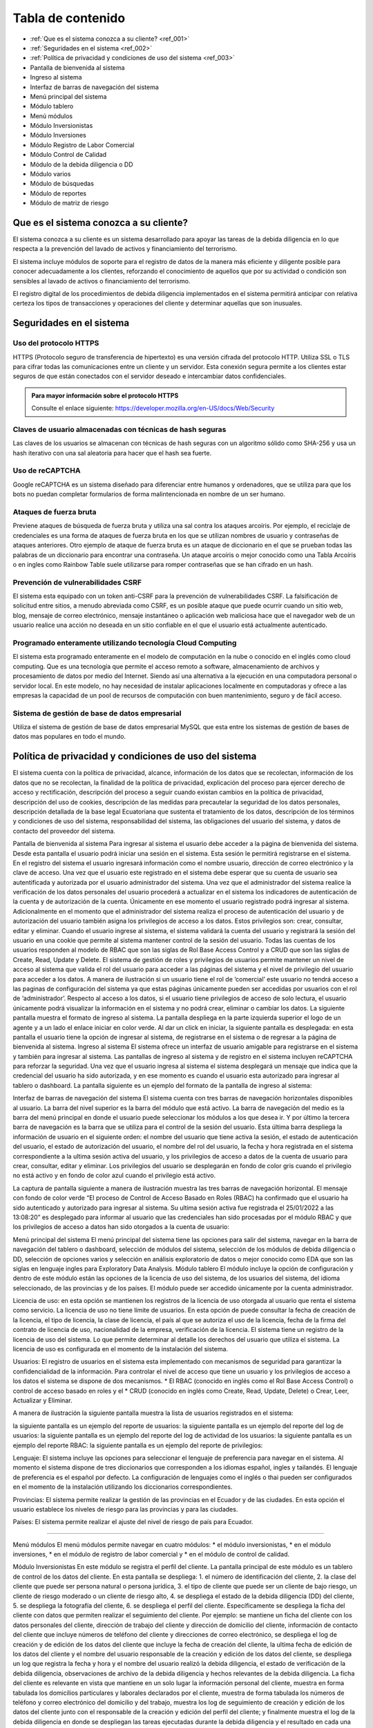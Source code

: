 Tabla de contenido
==================

* :ref:`Que es el sistema conozca a su cliente? <ref_001>`
* :ref:`Seguridades en el sistema <ref_002>`
* :ref:`Política de privacidad y condiciones de uso del sistema <ref_003>`
* Pantalla de bienvenida al sistema
* Ingreso al sistema
* Interfaz de barras de navegación del sistema
* Menú principal del sistema
* Módulo tablero
* Menú módulos
* Módulo Inversionistas
* Módulo Inversiones
* Módulo Registro de Labor Comercial
* Módulo Control de Calidad
* Módulo de la debida diligencia o DD
* Módulo varios
* Módulo de búsquedas
* Módulo de reportes
* Módulo de matriz de riesgo



   

.. _ref_001:
   
Que es el sistema conozca a su cliente?
---------------------------------------

El sistema conozca a su cliente es un sistema desarrollado para apoyar las tareas de la debida diligencia en lo que respecta a la prevención del lavado de activos y financiamiento del terrorismo. 


El sistema incluye módulos de soporte para el registro de datos de la manera más eficiente y diligente posible para conocer adecuadamente a los clientes, reforzando el conocimiento de aquellos que por su actividad o condición son sensibles al lavado de activos o financiamiento del terrorismo.


El registro digital de los procedimientos de debida diligencia implementados en el sistema permitirá anticipar con relativa certeza los tipos de transacciones y operaciones del cliente y determinar aquellas que son inusuales. 


.. _ref_002:

Seguridades en el sistema 
-------------------------

Uso del protocolo HTTPS
+++++++++++++++++++++++

HTTPS (Protocolo seguro de transferencia de hipertexto) es una versión cifrada del protocolo HTTP. Utiliza SSL o TLS para cifrar todas las comunicaciones entre un cliente y un servidor. Esta conexión segura permite a los clientes estar seguros de que están conectados con el servidor deseado e intercambiar datos confidenciales.

.. admonition:: Para mayor información sobre el protocolo HTTPS

   Consulte el enlace siguiente: https://developer.mozilla.org/en-US/docs/Web/Security


Claves de usuario almacenadas con técnicas de hash seguras
++++++++++++++++++++++++++++++++++++++++++++++++++++++++++

Las claves de los usuarios se almacenan con técnicas de hash seguras con un algoritmo sólido como SHA-256 y usa un hash iterativo con una sal aleatoria para hacer que el hash sea fuerte.


Uso de reCAPTCHA
++++++++++++++++

Google reCAPTCHA es un sistema diseñado para diferenciar entre humanos y ordenadores, que se utiliza para que los bots no puedan completar formularios de forma malintencionada en nombre de un ser humano.


Ataques de fuerza bruta
+++++++++++++++++++++++

Previene ataques de búsqueda de fuerza bruta y utiliza una sal contra los ataques arcoíris. Por ejemplo, el reciclaje de credenciales es una forma de ataques de fuerza bruta en los que se utilizan nombres de usuario y contraseñas de ataques anteriores. Otro ejemplo de ataque de fuerza bruta es un ataque de diccionario en el que se prueban todas las palabras de un diccionario para encontrar una contraseña. Un ataque arcoíris o mejor conocido como una Tabla Arcoíris o en ingles como Rainbow Table suele utilizarse para romper contraseñas que se han cifrado en un hash.


Prevención de vulnerabilidades CSRF
+++++++++++++++++++++++++++++++++++

El sistema esta equipado con un token anti-CSRF para la prevención de vulnerabilidades CSRF. La falsificación de solicitud entre sitios, a menudo abreviada como CSRF, es un posible ataque que puede ocurrir cuando un sitio web, blog, mensaje de correo electrónico, mensaje instantáneo o aplicación web maliciosa hace que el navegador web de un usuario realice una acción no deseada en un sitio confiable en el que el usuario está actualmente autenticado.


Programado enteramente utilizando tecnología Cloud Computing
++++++++++++++++++++++++++++++++++++++++++++++++++++++++++++

El sistema esta programado enteramente en el modelo de computación en la nube o conocido en el inglés como cloud computing. Que es una tecnología que permite el acceso remoto a software, almacenamiento de archivos y procesamiento de datos por medio del Internet. Siendo así una alternativa a la ejecución en una computadora personal o servidor local. En este modelo, no hay necesidad de instalar aplicaciones localmente en computadoras y ofrece a las empresas la capacidad de un pool de recursos de computación con buen mantenimiento, seguro y de fácil acceso.


Sistema de gestión de base de datos empresarial
+++++++++++++++++++++++++++++++++++++++++++++++

Utiliza el sistema de gestión de base de datos empresarial MySQL que esta entre los sistemas de gestión de bases de datos mas populares en todo el mundo.


.. _ref_003:


Política de privacidad y condiciones de uso del sistema
-------------------------------------------------------
El sistema cuenta con la política de privacidad, alcance, información de los datos que se recolectan, información de los datos que no se recolectan, la finalidad de la política de privacidad, explicación del proceso para ejercer derecho de acceso y rectificación, descripción del proceso a seguir cuando existan cambios en la política de privacidad, descripción del uso de cookies, descripción de las medidas para precautelar la seguridad de los datos personales, descripción detallada de la base legal Ecuatoriana que sustenta el tratamiento de los datos, descripción de los términos y condiciones de uso del sistema, responsabilidad del sistema, las obligaciones del usuario del sistema, y datos de contacto del proveedor del sistema.


Pantalla de bienvenida al sistema
Para ingresar al sistema el usuario debe acceder a la página de bienvenida del sistema. Desde esta pantalla el usuario podrá iniciar una sesión en el sistema.  Esta sesión le permitirá registrarse en el sistema. En el registro del sistema el usuario ingresará información como el nombre usuario, dirección de correo electrónico y la clave de acceso. Una vez que el usuario este registrado en el sistema debe esperar que su cuenta de usuario sea autentificada y autorizada por el usuario administrador del sistema. Una vez que el administrador del sistema realice la verificación de los datos personales del usuario procederá a actualizar en el sistema los indicadores de autenticación de la cuenta y de autorización de la cuenta. Únicamente en ese momento el usuario registrado podrá ingresar al sistema.  Adicionalmente en el momento que el administrador del sistema realiza el proceso de autenticación del usuario y de autorización del usuario también asigna los privilegios de acceso a los datos.  Estos privilegios son: crear, consultar, editar y eliminar. Cuando el usuario ingrese al sistema, el sistema validará la cuenta del usuario y registrará la sesión del usuario en una cookie que permite al sistema mantener control de la sesión del usuario. Todas las cuentas de los usuarios responden al modelo de RBAC que son las siglas de Rol Base Access Control y a CRUD que son las siglas de Create, Read, Update y Delete.  El sistema de gestión de roles y privilegios de usuarios permite mantener un nivel de acceso al sistema que valida el rol del usuario para acceder a las páginas del sistema y el nivel de privilegio del usuario para acceder a los datos.  A manera de ilustración si un usuario tiene el rol de ‘comercial’ este usuario no tendrá acceso a las paginas de configuración del sistema ya que estas páginas únicamente pueden ser accedidas por usuarios con el rol de ‘administrador’. Respecto al acceso a los datos, si el usuario tiene privilegios de acceso de solo lectura, el usuario únicamente podrá visualizar la información en el sistema y no podrá crear, eliminar o cambiar los datos. La siguiente pantalla muestra el formato de ingreso al sistema.   La pantalla despliega en la parte izquierda superior el logo de un agente y a un lado el enlace iniciar en color verde. Al dar un click en iniciar, la siguiente pantalla es desplegada:   en esta pantalla el usuario tiene la opción de ingresar al sistema, de registrarse en el sistema o de regresar a la página de bienvenida al sistema. 
Ingreso al sistema
El sistema ofrece un interfaz de usuario amigable para registrarse en el sistema y también para ingresar al sistema. Las pantallas de ingreso al sistema y de registro en el sistema incluyen reCAPTCHA para reforzar la seguridad. Una vez que el usuario ingresa al sistema el sistema desplegará un mensaje que indica que la credencial del usuario ha sido autorizada, y en ese momento es cuando el usuario esta autorizado para ingresar al tablero o dashboard. La pantalla siguiente es un ejemplo del formato de la pantalla de ingreso al sistema:   


Interfaz de barras de navegación del sistema
El sistema cuenta con tres barras de navegación horizontales disponibles al usuario. La barra del nivel superior es la barra del módulo que está activo. La barra de navegación del medio es la barra del menú principal en donde el usuario puede seleccionar los módulos a los que desea ir. Y por último la tercera barra de navegación es la barra que se utiliza para el control de la sesión del usuario.  Esta última barra despliega la información de usuario en el siguiente orden: el nombre del usuario que tiene activa la sesión, el estado de autenticación del usuario, el estado de autorización del usuario, el nombre del rol del usuario, la fecha y hora registrada en el sistema correspondiente a la ultima sesión activa del usuario, y los privilegios de acceso a datos de la cuenta de usuario para crear, consultar, editar y eliminar. Los privilegios del usuario se desplegarán en fondo de color gris cuando el privilegio no está activo y en fondo de color azul cuando el privilegio está activo.


La captura de pantalla siguiente a manera de ilustración muestra las tres barras de navegación horizontal. El mensaje con fondo de color verde “El proceso de Control de Acceso Basado en Roles (RBAC) ha confirmado que el usuario ha sido autenticado y autorizado para ingresar al sistema. Su ultima sesión activa fue registrada el 25/01/2022 a las 13:08:20” es desplegado para informar al usuario que las credenciales han sido procesadas por el módulo RBAC y que los privilegios de acceso a datos han sido otorgados a la cuenta de usuario:


  

Menú principal del sistema
El menú principal del sistema tiene las opciones para salir del sistema, navegar en la barra de navegación del tablero o dashboard, selección de módulos del sistema, selección de los módulos de debida diligencia o DD, selección de opciones varios y selección en análisis exploratorio de datos o mejor conocido como EDA que son las siglas en lenguaje ingles para Exploratory Data Analysis.
Módulo tablero
El módulo incluye la opción de configuración y dentro de este módulo están las opciones de la licencia de uso del sistema, de los usuarios del sistema, del idioma seleccionado, de las provincias y de los países. El módulo puede ser accedido únicamente por la cuenta administrador.


Licencia de uso: en esta opción se mantienen los registros de la licencia de uso otorgada al usuario que renta el sistema como servicio.  La licencia de uso no tiene límite de usuarios. En esta opción de puede consultar la fecha de creación de la licencia, el tipo de licencia, la clase de licencia, el país al que se autoriza el uso de la licencia, fecha de la firma del contrato de licencia de uso, nacionalidad de la empresa, verificación de la licencia. El sistema tiene un registro de la licencia de uso del sistema. Lo que permite determinar al detalle los derechos del usuario que utiliza el sistema. La licencia de uso es configurada en el momento de la instalación del sistema.


Usuarios:
El registro de usuarios en el sistema esta implementado con mecanismos de seguridad para garantizar la confidencialidad de la información. Para controlar el nivel de acceso que tiene un usuario y los privilegios de acceso a los datos el sistema se dispone de dos mecanismos.  
* El RBAC (conocido en inglés como el Rol Base Access Control) o control de acceso basado en roles y el 
* CRUD (conocido en inglés como Create, Read, Update, Delete) o Crear, Leer, Actualizar y Eliminar.
 
A manera de ilustración la siguiente pantalla muestra la lista de usuarios registrados en el sistema: 
  
la siguiente pantalla es un ejemplo del reporte de usuarios:   la siguiente pantalla es un ejemplo del reporte del log de usuarios:    la siguiente pantalla es un ejemplo del reporte del log de actividad de los usuarios:   la siguiente pantalla es un ejemplo del reporte RBAC:   la siguiente pantalla es un ejemplo del reporte de privilegios:   






Lenguaje: El sistema incluye las opciones para seleccionar el lenguaje de preferencia para navegar en el sistema. Al momento el sistema dispone de tres diccionarios que corresponden a los idiomas español, ingles y tailandés. El lenguaje de preferencia es el español por defecto. La configuración de lenguajes como el inglés o thai pueden ser configurados en el momento de la instalación utilizando los diccionarios correspondientes.


Provincias: El sistema permite realizar la gestión de las provincias en el Ecuador y de las ciudades. En esta opción el usuario establece los niveles de riesgo para las provincias y para las ciudades.


Países: El sistema permite realizar el ajuste del nivel de riesgo de país para Ecuador.




________________


Menú módulos
El menú módulos permite navegar en cuatro módulos: 
* el módulo inversionistas, 
* en el módulo inversiones, 
* en el módulo de registro de labor comercial y 
* en el módulo de control de calidad.




Módulo Inversionistas
En este módulo se registra el perfil del cliente. La pantalla principal de este módulo es un tablero de control de los datos del cliente. En esta pantalla se despliega: 
1. el número de identificación del cliente,
2. la clase del cliente que puede ser persona natural o persona jurídica, 
3. el tipo de cliente que puede ser un cliente de bajo riesgo, un cliente de riesgo moderado o un cliente de riesgo alto, 
4. se despliega el estado de la debida diligencia (DD) del cliente,
5. se despliega la fotografía del cliente,
6. se despliega el perfil del cliente. Específicamente se despliega la ficha del cliente con datos que permiten realizar el seguimiento del cliente. Por ejemplo: se mantiene un ficha del cliente con los datos personales del cliente, dirección de trabajo del cliente y dirección de domicilio del cliente, información de contacto del cliente que incluye números de teléfono del cliente y direcciones de correo electrónico,  se despliega el log de creación y de edición de los datos del cliente que incluye la fecha de creación del cliente, la ultima fecha de edición de los datos del cliente y el nombre del usuario responsable de la creación y edición de los datos del cliente, se despliega un log que registra la fecha y hora y el nombre del usuario realizó la debida diligencia,  el estado de verificación de la debida diligencia, observaciones de archivo de la debida diligencia y hechos relevantes de la debida diligencia. La ficha del cliente es relevante en vista que mantiene en un solo lugar la información personal del cliente, muestra en forma tabulada los domicilios particulares y laborales declarados por el cliente, muestra de forma tabulada los números de teléfono y correo electrónico del domicilio y del trabajo, muestra los log de seguimiento de creación y edición de los datos del cliente junto con el responsable de la creación y edición del perfil del cliente; y finalmente muestra el log de la debida diligencia en donde se despliegan las tareas ejecutadas durante la debida diligencia y el resultado en cada una de las tareas como son la verificación de los datos del cliente, el estado de verificación, las observaciones de archivo y los hechos relevantes de la debida diligencia. Dentro los varios reportes que el sistema dispone a manera de ilustración en la figura siguiente se muestra el formato de presentación de los datos del perfil de un cliente:   
7. El sistema incluye un módulo de análisis de datos exploratorio mejor conocido como EDA (Exploratory Data Analysis) lo que permite reforzar los procedimientos de control y detección de cambios en el perfil del cliente respecto a la línea de tiempo. Más específicamente el sistema permite detectar la frecuencia con la que el perfil del cliente ha cambiado en base a las operaciones que ha realizado el cliente, el motor de análisis inteligente de datos permite la detección de cambios en el perfil del cliente tocando al detalle cada atributo asignado en el perfil del cliente. Por ejemplo a manera de ilustración si el atributo es la dirección de domicilio, el sistema permite visualizar cuantas veces el cliente ha cambiado su dirección de domicilio en base al análisis inteligente de las operaciones que ha realizado el cliente mejor conocido como el índice de variación de los datos. La figura siguiente muestra un extracto del reporte de análisis exploratorio de datos. En donde se puede apreciar: el índice de variación de los datos y el nombre del metadato. Si se observa la figura, por ejemplo el número cinco (5) bajo la columna índice de variación de los datos se interpreta como “la frecuencia con la que el dato a variado” y muestra el detalle de la variación de los datos. Ademas el reporte EDA despliega la tabulación de los datos no duplicados.   
8. El módulo incluye también la opción para obtener reportes consolidados y detallados de la cartera del cliente. La figura siguiente muestra el ejemplo del reporte de la cartera de un cliente consolidado:   
en este reporte se puede apreciar el monto total del cliente, el monto mínimo que el cliente invirtió y el monto máximo que el cliente invirtió.  Cabe señalar que este reporte ha sido obtenido utilizando la tecnología de ciencia de datos, que permite consolidar la información para un análisis detallado. La siguiente figura muestra el ejemplo del mismo reporte pero con el detalle de as inversiones u operaciones:   en el reporte se puede observar el detalle de los montos, el monto total de la inversiones u operaciones, la inversión u operación con el monto máximo de la cartera así como también la inversión u operación con el monto mínimo.
9. Dentro de las varias opciones que se despliegan en el módulo de inversiones, está la opción de registro de labor comercial. Esta opción despliega el detalle de la labor comercial para obtener clientes. Este módulo permite llevar al detalle el registro de la labor comercial. Permitiendo obtener reportes que incluyen el detalle de la labor comercial y el capital proyectado que ingresará a la casa de valores.  Este registro de labor comercial es gestionado y controlado por el responsable del área comercial. Existen reportes detallados, y consolidados disponibles para obtener al detalle la labor comercial.  Por ejemplo la siguiente pantalla muestra las opciones para obtener el registro de labor comercial detallado por cliente:   la interfaz del usuario con el sistema es amigable y  le permite al usuario seleccionar el rango de las fechas para la selección de la labor comercial dentro de un intervalo de fechas incluyendo también la selección en el reporte  por el nombre de un comercial o de todos los comerciales.  Esta característica de la interfaz del reporte permite obtener reportes por un solo comercial o por todos los comerciales ayudando a distribuir la carga de trabajo y tener un control sobre la labor comercial de los comerciales al detalle. La figura siguiente es un ejemplo de la interfaz del usuario para seleccionar una fecha inicial:   y la siguiente pantalla es un ejemplo del reporte de labor comercial:   existen varias opciones de reportes. Por ejemplo si se desea obtener el reporte de un solo comercial, el sistema de reportes permite seleccionar el nombre del comercial y obtener el reporte de la labor comercial del comercial seleccionado, la figura siguiente es un ejemplo:   en donde se observa que al seleccionar el comercial se despliegan las opciones: todos, y los nombres de los dos comerciales registrados en el sistema.
10. Dentro de las funcionalidades incluidas en el módulo de inversionistas, están las matrices de riesgo. El sistema aplica controles de gestión de riesgos automatizados que utilizan los algoritmos empleados para la obtención de matrices de riesgo.  La implementación automatizada para calcular los niveles de riesgo sigue las recomendaciones del estándar ISO para la gestión de riesgos.  Por cada riesgo el sistema determina el nivel del riesgo que puede ser BAJO, MEDIO o ALTO y posteriormente realiza el computo de los riesgos inherentes, riesgos de control y riesgos residuales utilizando las probabilidades e impactos asignados a los riesgos.  La gestión de riesgos en el sistema incluye la opción para generar matrices de riesgo tomado en cuenta los siguientes riesgos: riesgo del inversionista, riesgo del país, riesgo de la provincia, riesgo de la ciudad. Para el calculo del riesgo de la ciudad y del riesgo de la provincia el sistema utiliza un mecanismo de ponderación de riesgos, más específicamente para el cálculo del riesgo de la ciudad y del riesgo de la provincia el riesgo es calculado con los riesgos siguientes: riesgo de frontera, riesgo de desastre natural, riesgo de presencia de contrabando, riesgo de presencia de terrorismo, riesgo de presencia de carteles, riesgo de presencia de narcotráfico, riesgo de presencia de violencia y riesgo de lavado de dinero. La figura siguiente es un ejemplo del despliegue de los riesgos inherente, riesgos de control y riesgos residuales correspondientes a los factores de riesgo inversionista, riesgo país de residencia, riesgo de provincia y riesgo de ciudad:   la siguiente figura muestra un ejemplo del despliegue de la matriz de riesgo correspondiente a una provincia:   y la siguiente figura muestra la matriz de riesgo correspondiente a la ciudad:   
 




Módulo Inversiones
En este módulo se despliegan las órdenes de los clientes. El tablero de información esta conformado por tres filas de información. La primera fila incluye el número de identificación del cliente, el número de la orden o de la inversión, incluye la opción para desplegar la matriz de riesgo de la inversión, incluye el módulo de gestión de calidad en donde se listan los procesos para el control de calidad de la orden, el nombre del cliente y la clase de inversionista. En la segunda fila se despliega el detalle de la orden de inversión que incluye el nombre del instrumento bursátil, el monto, la fecha de creación de la orden, la hora de creación de la orden, el nombre del usuario que creo la orden, la fecha de la ultima edición de la orden, la hora de la ultima edición de la orden y el nombre del usuario que editó la orden. Adicionalmente incluye la opción para eliminar la orden. En tablero incluye opciones de edición de la orden, despliegue de la matriz de riesgo de la orden y gestión de control de calidad de la orden.
La pantalla siguiente muestra un ejemplo del formato de presentación de la matriz de riesgo de la orden:   la pantalla siguiente es un ejemplo del formato de presentación de edición de la orden:   la pantalla siguiente muestra el menú de opciones para acceder al módulo de gestión de calidad, en donde se despliegan los procesos para realizar el control de calidad de la orden:   en la figura se despliegan los procesos implementados para realizar el control de calidad. Y también esta incluido en la parte final de las opciones del menú el reporte de control de calidad. 


La siguiente figura muestra una sección del reporte de control de calidad. En este reporte se despliegan los procesos de control de calidad y las tareas que incluye cada proceso. Cuando las tareas han sido completadas las tareas se desplegaran con un check en la caja de chequeo. Cada proceso se despliega con el control interno de la tarea que incluye el log de registro del rol del usuario que realizó la tarea, la fecha en la que fue realizada, la hora en la que fue realizada, y el nombre del usuario que realizó la tarea:   la figura siguiente es un ejemplo de cómo se visualiza el proceso de control de calidad de la línea de proceso para clientes nuevos:
  
el módulo de control de calidad presenta la línea de procesos gráficamente.  En el caso que el usuario desea obtener información de la línea de procesos, tiene la opción de ir al módulo de control de calidad en donde tiene la opción de desplegar el control de calidad en formato detallado o en formato consolidado. A manera de ilustración la figura siguiente muestra un ejemplo del formato que tiene el reporte de control de calidad de la orden Nro. 0001 correspondiente al cliente Lauren Conrad:   el mismo reporte en formato consolidado es presentado de la siguiente forma:
  
por motivos de espacio no se incluye el reporte completo. Sin embargo a manera de ilustración se incluye una captura de pantalla del reporte completo en formato reducido:  








Módulo Registro de Labor Comercial
  

El módulo de registro de labor comercial esta disponible desde la opción de menú módulos. El módulo ofrece las opciones para crear registros de labor comercial, obtener un reporte de la labor comercial, opciones de reportes consolidados y opciones de reportes detallados. Los reportes de labor comercial son desplegados de acuerdo a las opciones que se indiquen para la elaboración del reporte. Por ejemplo la figura siguiente es un ejemplo de las opciones disponibles para generar el reporte de labor comercial detallado por cliente:    el formulario para parametrizar el reporte es amigable y permite especificar un rango de fechas para la obtención de los registros de labor comercial que cumplen la condición del rango de fechas. La figura siguiente muestra a manera de ilustración el calendario con el mes de enero del año 2022 en el cual el usuario puede navegar por el calendario y seleccionar la fecha inicial deseada:  de igual manera la opción seleccionar el comercial incluye dinámicamente en el menú de opciones los nombres de los usuarios con el rol de comercial. Por ejemplo en la figura siguiente se muestra a manera de ilustración como se despliegan las opciones al usuario para que seleccione el nombre del comercial o si desea todos los comerciales:   un ejemplo de cómo luce el reporte de labor comercial con la selección de un rango de fechas se muestra en la siguiente figura:    para crear un registro de labor comercial el sistema permite especificar el nombre del comercial a cargo del cliente y el nombre del supervisor del comercial.  Al tener el nombre del supervisor del comercial y el nombre del comercial asignado al cliente el sistema de reportes de labor comercial se convierte en una herramienta de gestión para realizar el seguimiento de la labor comercial al detalle.  Por ejemplo la figura siguiente muestra el reporte de labor comercial con los comerciales monicabelluci y leahflicking en donde monicabelluci tiene el rol de comercial supervisor y también realiza la labor comercial:   
en el reporte se despliegan todos los nombres de los usuarios con rol de comercial junto al nombre del evento, fecha de creación del registro de labor comercial, hora de creación del registro de labor comercial, la bandera que indica si el cliente tiene interés en el producto, y el monto del capital proyectado por el cliente a invertir. La pantalla siguiente muestra un ejemplo del formato del reporte de labor comercial de usuario comercial monicabelluci:   desde el mismo formulario que despliega el reporte el usuario puede ingresar nuevos parámetros para la generación del reporte. Por ejemplo puede especificar un nuevo rango de fechas, ingresar un número de identificación y seleccionar todos o un solo nombre de usuario con el rol de comercial.


La figura siguiente muestra a manera de ilustración un ejemplo del total proyectado del registro de labor comercial sin especificar un rango de fechas:   el mismo reporte indicado en la figura de arriba en el formato consolidado se muestra de la siguiente forma:   




________________


Módulo Control de Calidad


La figura siguiente muestra la forma de acceder al módulo de control de calidad:   el módulo incluye dos opciones. El reporte detallado de control de calidad y el reporte consolidado de control de calidad. En las páginas anteriores en la sección correspondiente al módulo de inversiones se mostró algunas pantallas de ejemplo de los reportes de control de calidad detallado y consolidado.


________________


Módulo de la debida diligencia o DD


La pantalla siguiente muestra a manera de ilustración el menú de opciones de la debida diligencia:   en el módulo de la DD el usuario puede ingresar a los módulos de gestión de cónyuges declarados por el cliente, representante o representantes legales declarados por el cliente, detalle de ingresos declarados por el cliente, detalle de egresos declarados por el cliente, detalle de los recursos lícitos declarados por el cliente, detalle de los bienes muebles declarados por el cliente, detalle de los bienes inmuebles declarados por el cliente, detalle de las cuentas en instituciones financieras declaradas por el cliente, detalle de las cuentas en tarjetas de crédito declarados por el cliente, política conozca a su cliente o KYC (Know Your Client) en las siglas en el idioma inglés, detalle de dependencia de terceros declarados por el cliente y el reporte de la lista de verificación de la debida diligencia.




Módulo varios
La figura siguiente muestra a manera de ilustración el menú de opciones del módulo varios:   las opciones disponibles en este módulo son el módulo de búsquedas, el módulo de reportes y el módulo de matriz de riesgo.


Módulo de búsquedas
El módulo de búsquedas tiene dos opciones.  La primera opción despliega la pagina web de OFAC y la segunda opción despliega la opción de búsquedas en la Fiscalía General del Estado del Ecuador. 


OFAC
La pantalla siguiente es un ejemplo del despliegue de la pagina web de OFAC, en donde el usuario puede realizar consultas:    la siguiente figura muestra la pantalla de búsquedas en las paginas de la fiscalía general del estado del Ecuador:   la siguiente figura muestra los resultados de la búsqueda utilizando el nombre Guillermo Lasso en las páginas de la fiscalía general del estado:    los resultados obtenidos son desplegados en tres columnas. El title, el link y snippet. Los resultados fueron obtenidos utilizando el motor de búsqueda de google que para los propósitos del sistema esta personalizado para buscar únicamente en las paginas web de la fiscalía general del estado del Ecuador (FGE). Sin embargo dependiendo de los requerimientos del usuario que adquiere el sistema el motor de búsqueda puede ser configurado para incluir otras fuentes de datos y de esta forma la búsqueda podrá ser realizada en un ámbito más amplio de datos. 




Módulo de reportes
La figura siguiente muestra el módulo reportes que incluye reportes en las siguientes áreas: Política conozca a su cliente, debida diligencia, personas naturales y jurídicas, UAFE y cartera. A manera de ilustración la siguiente figura muestra el formato de la página de reportes:


  



A manera de ilustración la figura siguiente muestra la interfaz del usuario para la obtención del reporte (RESU) – Reporte de operaciones y transacciones individuales múltiples sobre el umbral de USD 10,000.00 dentro de un rango de fechas especificado por el usuario:
  
la figura siguiente muestra un ejemplo del formato de salida del reporte RESU:   
la figura siguiente muestra a manera de ilustración el ejemplo del reporte RESU listando transacciones individuales y transacciones múltiples:   
la figura siguiente muestra a manera de ilustración la pantalla para la obtención del reporte ROII:   la figura siguiente muestra a manera de ilustración un ejemplo del reporte ROII:   




________________


Módulo de matriz de riesgo
En este módulo se puede obtener la matriz de riesgo de una inversión. La figura siguiente ilustra el formato del reporte de la matriz de riesgo:   









